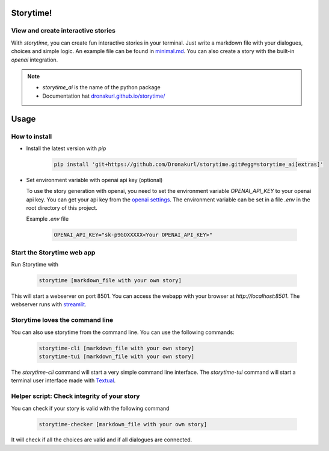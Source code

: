 Storytime!
==========

View and create interactive stories
-----------------------------------

With `storytime`, you can create fun interactive stories in your terminal. Just write a markdown file with your dialogues, choices and simple logic. An example file can be found in `minimal.md`_. You can also create a story with the built-in `openai` integration.

.. _`minimal.md`: storytime_ai/templates/minimal.md

.. note::

    - *storytime_ai* is the name of the python package
    - Documentation hat `dronakurl.github.io/storytime/`_

.. _`dronakurl.github.io/storytime/`: https://dronakurl.github.io/storytime/
.. _marker :

.. image:: assets/screenshot.webp
   :alt: Screenshot of Storytime Web App
   :align: center
   
.. image:: assets/readme.webp
   :alt: Screenshot of Storytime Terminal User Interface
   :align: center

.. _usage_marker

Usage
=====

How to install 
--------------

- Install the latest version with `pip`

   .. code-block:: console

      pip install 'git+https://github.com/Dronakurl/storytime.git#egg=storytime_ai[extras]'

- Set environment variable with openai api key (optional)

  To use the story generation with openai, you need to set the environment variable `OPENAI_API_KEY` to your openai api key. You can get your api key from the `openai settings <https://platform.openai.com/account/api-keys>`_. The environment variable can be set in a file `.env` in the root directory of this project.

  Example `.env` file

   .. code-block:: console

      OPENAI_API_KEY="sk-p9GOXXXXX<Your OPENAI_API_KEY>"

Start the Storytime web app
---------------------------

Run Storytime with

   .. code-block:: console
      
      storytime [markdown_file with your own story]

This will start a webserver on port 8501. You can access the webapp with your browser at `http://localhost:8501`.
The webserver runs with `streamlit`_.

.. _`streamlit`: https://streamlit.io/

Storytime loves the command line
--------------------------------

You can also use storytime from the command line. You can use the following commands:

    .. code-block:: console

       storytime-cli [markdown_file with your own story]
       storytime-tui [markdown_file with your own story]
      
The `storytime-cli` command will start a very simple command line interface. 
The `storytime-tui` command will start a terminal user interface made with `Textual`_.

.. _`Textual`: https://textual.textualize.io/

Helper script: Check integrity of your story
--------------------------------------------

You can check if your story is valid with the following command

   .. code-block:: console

      storytime-checker [markdown_file with your own story]

It will check if all the choices are valid and if all dialogues are connected.

